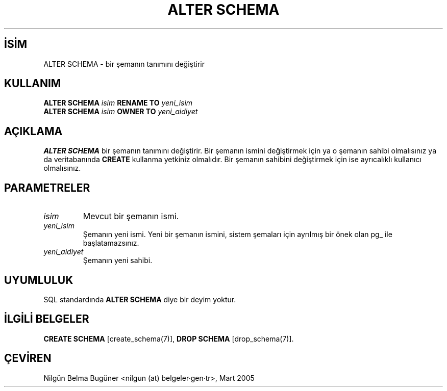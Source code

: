 .\" http://belgeler.org \N'45' 2006\N'45'11\N'45'26T10:18:34+02:00  
.TH "ALTER SCHEMA" 7 "" "PostgreSQL" "SQL \N'45' Dil Deyimleri"
.nh   
.SH İSİM
ALTER SCHEMA \N'45' bir şemanın tanımını değiştirir   
.SH KULLANIM 
.nf
\fBALTER SCHEMA\fR \fIisim\fR \fBRENAME TO\fR \fIyeni_isim\fR
\fBALTER SCHEMA\fR \fIisim\fR \fBOWNER TO\fR \fIyeni_aidiyet\fR
.fi
    
.SH AÇIKLAMA
\fBALTER SCHEMA\fR bir şemanın tanımını değiştirir. Bir şemanın ismini değiştirmek için ya o şemanın sahibi olmalısınız ya da veritabanında \fBCREATE\fR kullanma yetkiniz olmalıdır. Bir şemanın sahibini değiştirmek için ise ayrıcalıklı kullanıcı olmalısınız.   

.SH PARAMETRELER   
.br
.ns
.TP 
\fIisim\fR
Mevcut bir şemanın ismi.      

.TP 
\fIyeni_isim\fR
Şemanın yeni ismi. Yeni bir şemanın ismini, sistem şemaları için ayrılmış bir önek olan pg_ ile başlatamazsınız.      

.TP 
\fIyeni_aidiyet\fR
Şemanın yeni sahibi.      

.PP  
.SH UYUMLULUK
SQL standardında \fBALTER SCHEMA\fR diye bir deyim yoktur.   

.SH İLGİLİ BELGELER
\fBCREATE SCHEMA\fR [create_schema(7)], \fBDROP SCHEMA\fR [drop_schema(7)].  

.SH ÇEVİREN
Nilgün Belma Bugüner <nilgun (at) belgeler·gen·tr>, Mart 2005 
 
    

